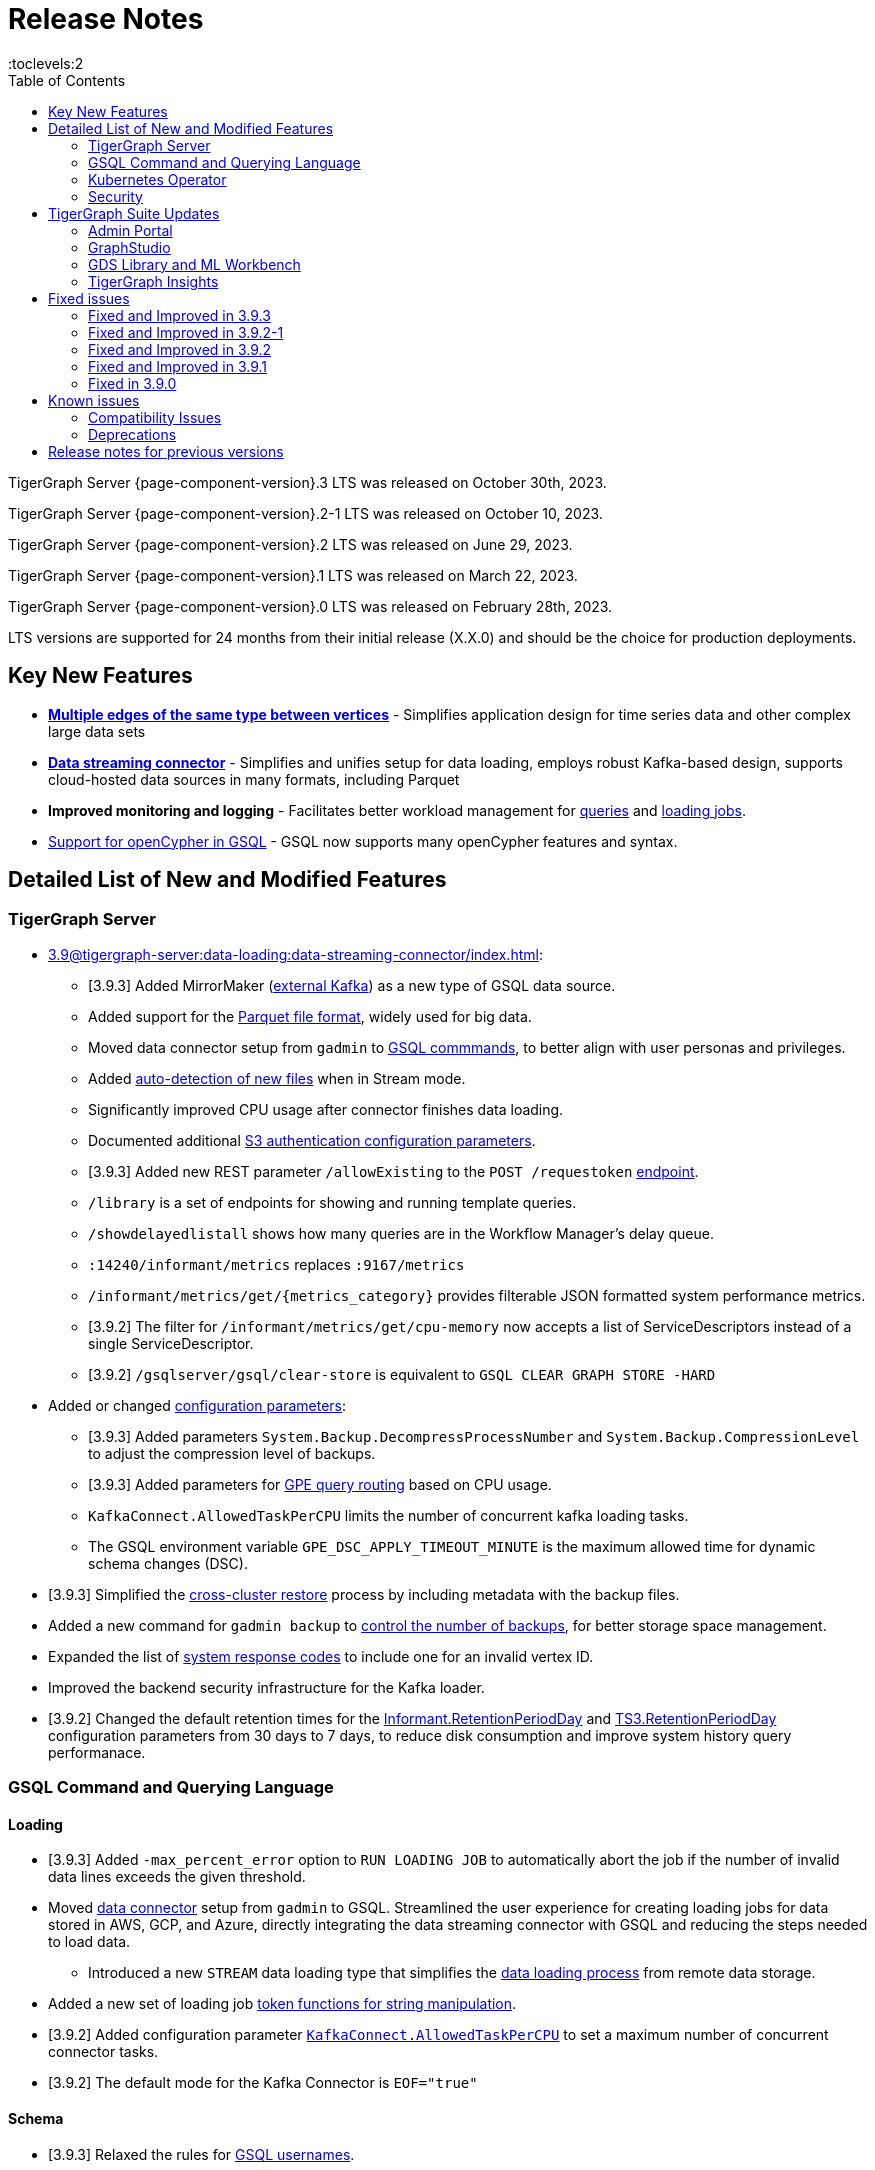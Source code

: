 = Release Notes
:description: Release notes for TigerGraph {page-component-version} LTS.
:page-aliases: change-log.adoc, release-notes.adoc
:fn-preview: footnote:preview[Features in the preview stage should not be used for production purposes. General Availability (GA) versions of the feature will be available in a later release.]
:toc:
:toclevels:2

TigerGraph Server {page-component-version}.3 LTS was released on October 30th, 2023.

TigerGraph Server {page-component-version}.2-1 LTS was released on October 10, 2023.

TigerGraph Server {page-component-version}.2 LTS was released on June 29, 2023.

TigerGraph Server {page-component-version}.1 LTS was released on March 22, 2023.

TigerGraph Server {page-component-version}.0 LTS was released on February 28th, 2023.

LTS versions are supported for 24 months from their initial release (X.X.0) and should be the choice for production deployments.


== Key New Features

* *xref:3.9@gsql-ref:ddl-and-loading:defining-a-graph-schema.adoc#_discriminator[Multiple edges of the same type between vertices]* - Simplifies application design for time series data and other complex large data sets
* *xref:3.9@tigergraph-server:data-loading:data-streaming-connector/index.adoc[Data streaming connector]* - Simplifies and unifies setup for data loading, employs robust Kafka-based design, supports cloud-hosted data sources in many formats, including Parquet
* *Improved monitoring and logging* - Facilitates better workload management for xref:3.9@gui:admin-portal:monitoring/queries.adoc[queries] and xref:3.9@gsql-ref:ddl-and-loading:managing-loading-job.adoc[loading jobs].
* xref:gsql-ref:appendix:openCypher-in-gsql.adoc[Support for openCypher in GSQL] - GSQL now supports many openCypher features and syntax.

== Detailed List of New and Modified Features

=== TigerGraph Server
* xref:3.9@tigergraph-server:data-loading:data-streaming-connector/index.adoc[]:
** [3.9.3] Added MirrorMaker (xref:tigergraph-server:data-loading:data-streaming-connector/kafka.adoc[external Kafka]) as a new type of GSQL data source.
** Added support for the xref:3.9@tigergraph-server:data-loading:data-streaming-connector/index.adoc#_define_the_parameters[Parquet file format], widely used for big data.
** Moved data connector setup from `gadmin` to xref:3.9@tigergraph-server:data-loading:data-streaming-connector/[GSQL commmands], to better align with user personas and privileges.
** Added xref:3.9@tigergraph-server:data-loading:data-streaming-connector/index.adoc#_continuous_file_loading [auto-detection of new files] when in Stream mode.
** Significantly improved CPU usage after connector finishes data loading.
** Documented additional xref:3.9@tigergraph-server:reference:configuration-parameters.adoc#_system[S3 authentication configuration parameters].
** [3.9.3] Added new REST parameter `/allowExisting` to the `POST /requestoken` xref:tigergraph-server:API:built-in-endpoints.adoc[endpoint].
** `/library` is a set of endpoints for showing and running template queries.
** `/showdelayedlistall` shows how many queries are in the Workflow Manager's delay queue.
** `:14240/informant/metrics` replaces `:9167/metrics`
** `/informant/metrics/get/{metrics_category}` provides filterable JSON formatted system performance metrics.
** [3.9.2] The filter for `/informant/metrics/get/cpu-memory` now accepts a list of ServiceDescriptors instead of a single ServiceDescriptor.
** [3.9.2] `/gsqlserver/gsql/clear-store` is equivalent to `GSQL CLEAR GRAPH STORE -HARD`

* Added or changed xref:3.9@tigergraph-server:reference:configuration-parameters.adoc[configuration parameters]:
** [3.9.3] Added parameters `System.Backup.DecompressProcessNumber` and `System.Backup.CompressionLevel` to adjust the compression level of backups.
** [3.9.3] Added parameters for xref:tigergraph-server:system-management:workload-management.adoc[GPE query routing] based on CPU usage.
** `KafkaConnect.AllowedTaskPerCPU` limits the number of concurrent kafka loading tasks.
** The GSQL environment variable `GPE_DSC_APPLY_TIMEOUT_MINUTE` is the maximum allowed time for dynamic schema changes (DSC).

* [3.9.3] Simplified the xref:tigergraph-server:backup-and-restore:cross-cluster-backup.adoc[cross-cluster restore] process by including metadata with the backup files.
* Added a new command for `gadmin backup` to xref:3.9@tigergraph-server:backup-and-restore:backup-cluster.adoc#_back_up_a_database_cluster[control the number of backups], for better storage space management.
* Expanded the list of xref:3.9@tigergraph-server:reference:error-codes.adoc[system response codes] to include one for an invalid vertex ID.
* Improved the backend security infrastructure for the Kafka loader.
* [3.9.2] Changed the default retention times for the
xref:3.9@tigergraph-server:reference:configuration-parameters.adoc#_informant[Informant.RetentionPeriodDay] and
xref:3.9@tigergraph-server:reference:configuration-parameters.adoc#_ts3[TS3.RetentionPeriodDay] configuration parameters from 30 days to 7 days, to reduce disk consumption and improve system history query performanace.

=== GSQL Command and Querying Language

==== Loading

* [3.9.3] Added `-max_percent_error` option to `RUN LOADING JOB` to automatically abort the job if the number of invalid data lines exceeds the given threshold.
* Moved xref:3.9@tigergraph-server:data-loading:data-streaming-connector/index.adoc[data connector] setup from `gadmin` to GSQL.
Streamlined the user experience for creating loading jobs for data stored in AWS, GCP, and Azure, directly integrating the data streaming connector with GSQL and reducing the steps needed to load data.
** Introduced a new `STREAM` data loading type that simplifies the xref:3.9@tigergraph-server:data-loading:index.adoc[data loading process] from remote data storage.
* Added a new set of loading job xref:3.9@gsql-ref:ddl-and-loading:functions/token/index.adoc[token functions for string manipulation].
* [3.9.2] Added configuration parameter xref:tigergraph-server:reference:configuration-parameters.adoc#_kafkaconnect[`KafkaConnect.AllowedTaskPerCPU`] to set a maximum number of concurrent connector tasks.
* [3.9.2] The default mode for the Kafka Connector is `EOF="true"`

==== Schema
* [3.9.3] Relaxed the rules for xref:tigergraph-server:user-access:user-management.adoc[GSQL usernames].
* Full support for xref:3.9@gsql-ref:ddl-and-loading:defining-a-graph-schema.adoc#_discriminator[
multiple edges of the same type] between vertices, to simplify application design for time series data and other complex large data sets.

==== Querying and Query Management
* `to_string()` is now a built-in GSQL function, supporting all xref:3.9@gsql-ref:ddl-and-loading:attribute-data-types.adoc#_primitive_types[primitive] and xref:3.9@gsql-ref:querying:accumulators.adoc#_vertex_attached_accumulators
[scalar accumulator] data types. This means xref:3.9@gsql-ref:querying:func/query-user-defined-functions.adoc[user-defined functions] in `Exprfunctions.hpp` may no longer use the name `to_string()` (case-insensitive).
* Added support for batch deletion of multiple edges between vertices, both with GSQL `DELETE` and as a xref:3.9@tigergraph-server:API:built-in-endpoints.adoc#_delete_an_edge_by_source_target_edge_type_and_discriminator[REST endpoint].
* Standardized `SHOW PACKAGE` for xref:3.9@graph-ml:using-an-algorithm:index.adoc[packaged queries] to follow the same behavior as other `SHOW` catalog commands.
* [3.9.2] `outdegree`
xref:gsql-ref:querying:func/vertex-methods.adoc[vertex function]
vertex function can also be used with vertex input parameters in the query-body statements, not only with SELECT block vertex aliases.

//=== JDBC Spark Connector
//
//* [Alex] Added support for loading job monitoring on xref:3.9@data-loading:spark-connection-via-jdbc-driver.adoc[JDBC Spark connector] loading jobs.
//* [Alex] Added the ability to assign a specific job ID to a JDBC loading job.
//* [Alex] Added error limiting parameters to JDBC loading jobs to cancel loading automatically when errors surpass a certain threshold.

=== Kubernetes Operator
* [3.9.3] Added a link to TigerGraph Kubernetes xref:tigergraph-server:kubernetes:index.adoc[preview documentation] on GitHub.
* [3.9.3] Improved help message menu of kubectl-tg plugin.
* [3.9.3] Made `.spec.initTGConfig.version` an optional field, so users don’t need to specify this field when using create/update in the TigerGraph CR.
* [3.9.3] Improved security by replace static passwords with private keys when executing cluster operations jobs.
* [3.9.3] Installed `make` command to support installing `tsar` and disabled the password when building TigerGraph docker image.
* [3.9.3] Improved database by supporting an automatic restart of TigerGraph service under any circumstances.
* [3.9.3] Enabled service auto-restart in operator by setting TigerGraph configuration `Controller.ServiceManager.AutoRestart`.
* Enhanced the functionality of the xref:3.9@kubernetes:k8s-operator/index.adoc[] so it is now the standard way to perform cluster operations with Kubernetes.
* Added support for xref:https://github.com/tigergraph/ecosys/blob/master/k8s/docs/04-manage/backup-and-restore/README.md[Backup and Restore], xref:https://github.com/tigergraph/ecosys/blob/master/k8s/docs/02-get-started/get_started.md#upgrade-a-tigergraph-cluster[Upgrading the version of the TigerGraph server], and xref:https://github.com/tigergraph/ecosys/blob/master/k8s/docs/02-get-started/get_started.md#update-the-resources-cpu-and-memory-of-the-tigergraph-cluster[Updating cluster resources]
* [3.9.2] Support for xref:https://github.com/tigergraph/ecosys/blob/master/k8s/docs/03-deploy/custom-containers.md[Custom Containers and Volumes].

=== Security
* Improved the backend security infrastructure for the Kafka loader.
* Added xref:3.9@tigergraph-server:security:index.adoc#_udf_file_scanning[configurable security scanning for UDFs].
* Updated our response to xref:master@home::cve-2022-30331.adoc[CVE-2022-30331].

== TigerGraph Suite Updates
=== Admin Portal

* Reworked the xref:3.9@gui:admin-portal:dashboard.adoc[Admin Portal dashboard] to show the relationship hierarchy and status of all TigerGraph components for at-a-glance understanding of the TigerGraph system.
* [3.9.2] Added support for xref:gui:admin-portal:components/README.adoc[configuring two additional components]: GPE and Kafka.

=== GraphStudio
* [3.9.3] Added an openCypher xref:gui:graphstudio:write-open-cypher-queries-in-tigergraph.adoc[option] to the Add New Query dialog, to simplify writing and running openCypher in GraphStudio.
* [3.9.3] Users can now xref:insights:intro:applications.adoc[share] Insights widgets and applications to third-party websites and users without a TigerGraph login via a URL token.
* [3.9.2] Enabled GraphStudio to run on any node in a cluster, whether or not the node hosts a GUI server.
* [3.9.2] Removed the *All Paths* option from the Explore Graph page, as this feature is not practical for large graphs.

=== GDS Library and ML Workbench

* Added xref:1.3@pytigergraph:gds:dataloaders.adoc#nodepieceloader[NodePiece] node embedding algorithm.
* Added pyTigerGraph support for xref:1.3@pytigergraph:core-functions:query.adoc#_runinstalledquery[running queries asynchronously] (i.e., running in the background).
* [3.9.2] Added xref:graph-ml:using-an-algorithm:packaged-template-algorithms.adoc[packaged templated versions] of four xref:3.9@graph-ml:link-prediction:index.adoc[topological link prediction algorithms].
* [3.9.2] Characterized each algorithm by readiness: Alpha, Beta, or Production.
* [3.9.2] In the documentation, added a xref:graph-ml:intro:algorithm-table.adoc[table for Algorithm Availability and Dependencies].
* [3.9.2] In the documentation, added a fuller explanation of how to xref:graph-ml:using-an-algorithm:index.adoc[install and run algorithms] using Python.
* [3.9.2] The node2vec node embedding algorithm has been retired because better alternatives are now available.


=== TigerGraph Insights
* Added support for multi-user editing and sharing of the same xref:3.9@insights:intro:applications.adoc[applications].
* Added the ability for users to xref:3.9@insights:widgets:index.adoc#_save_a_widget[save a widget] independently instead of tying it to an application.
* Added a mini-map to the xref:3.9@insights:widgets:graph-widget.adoc[graph widgets] for easier navigation.

== Fixed issues

=== Fixed and Improved in 3.9.3

==== Crashes and Deadlocks
* Fixed crash when query thread would keep running after `JobListener` is shutdown (CORE-1730).
* Fixed GPE crash when using `INSERT` with an `UNKNOWN` accumulator (GLE-5038).
* Fixed crash when running interpret query with dynamic value (GLE-5600).
* Fixed JSON Viewer crash on browser when displaying a large response (TOOLS-2283).

==== Functionality
* Fixed issue where `DISTINCT` for aggregation functions wasn't working (GLE-5678).
* Fixed issue of missing files in AdminPortal when downloading an output (TOOLS-2499).
* Fixed issue primary id could not set a color config for a vertex (TOOLS-2478).
* Fixed issue where administrator could not set a privilege to vertex `primary_id` in Role Management page of Admin Portal (TOOLS-2430).
* Fixed issue where error messages of abort requests created large file sizes (CORE-2705).
* Fixed issue where user could download query results from the label “View Table Result” without proper privilege (TOOLS-2404).
* Fixed issue where multiple vertex types return when selecting one vertex type (GLE-5325).
* Fixed issue of `SHOW` statement parser error for catalog object created using `CREATE` statement (GLE-5719).
* Fixed support for `outdegree()` with a collection of edge types in `INTERPRET` mode (GLE-5476).
* Fixed issue where delete or edit vertex attributes were incorrect in GraphStudio (TOOLS-2258).
* Fixed issue in GraphStudio when "=” appeared as a missing parameter in an `INTERPRET` query (TOOLS-2298).
* Fixed argument error when passing a negative float parameter in GSQL cli in a `{key: value}` format. (GLE-6004).
* Fixed GSE crash when `lease_expire_time_ms_` was not updating (CORE-2693).
* Fixed issue where AWS credential user with access permission failed to `create data_source` to specified bucket (TP-4049).
* Fixed issue where there was a failure to backup during upgrading from a free tier (TP-3922).
* Fixed issue of wrong result for `DISTINCT` with aggregation functions (GLE-3386).
* Fixed the case when the configured backup’s s3 service, such as ceph s3, only supported bucket path style (TP-3931).
* Fixed issue to avoid cloning cluster again when restore had already succeeded (TP-3948).
* Fixed TG container `PostStart` Handler script error handling problem (TP-3914).
* Fixed restpp status refresh issue (CORE-1905).
* Fixed GSQL jobs getting stuck when a related service is down (GLE-5365).
* Fixed expansion getting stuck at importing to GSQL/GUI (TOOLS-2306).

==== Improvements
* Improved Restore when aborting all loading and the connect-offset will also clear (TP-3670).
* Improved Kubernetes Operator by upgrading the Golang version to a higher to resolve previous version vulnerabilities (TP-3711).
* Improved Insights table widget to be more consistent with GraphStudio (TOOLS-2375).
* Improved insights search for two replicas when generating a pattern (TOOLS-2443).
* Improved logs to show sso username and login related information (GLE-5970).
* Improved error message details when during a failure to find a request record when deleting (CORE-2686).
* Improved when a default user is deleted and the leader API would do a user check when permission is not needed (GLE-5678).
* Added memory check in `DistrbutedTopologyStore` (CORE-2496).
* LDAP now has more detailed error messages (GLE-5559).
* Implemented a  new connector fail status to show error messages in GSQL console (TP-3465).
* Improved Insights tables by adding overflow (TOOLS-2312).
* Updated aws-sdk-go version to fix CVE scan vulnerability (TP-2879).

=== Fixed and Improved in 3.9.2-1

==== Crashes and Deadlocks
* Fixed GPE crash caused by aborted query still being used by running thread.
* Fixed crash issue after RESTPP auth refresh.
* Fixed GSE crash due to check failure when refreshing leader info after 60 minute timeout.
* Fixed GPE crash and non-recovery due to Kafka and GPE offset when adjacent vertices were deleted.

==== Functionality
* Fixed data inconsistency when GSE consumed deletion requests from Kafka on update of `committed_next_id_map`
* Fixed `GRAPH` scope command failure due to missing privilege check in v3.9.2. 
* Fixed failure to compile query when using edge variables in DML-sub delete statement.
* Fixed `subtypeid` error message inconsistency.
* Fixed `/deleted_vertex_check` false alert when GSE doesn't have a segment.

==== Security
* Security: Updated JDK to 11.0.20 to address vulnerability scan issues.

==== Performance
* Improved performance of GPE abort function.

=== Fixed and Improved in 3.9.2

==== Crashes and Deadlocks
* Fixed a GPE crash caused by `GetVertexTypeId` failing to get the type from a vertex.
* Fixed a RESTPP/WorkloadManager deadlock when multiple queries are waiting to execute.
* Fixed a deadlock-like state when free disk space became very low during data loading.
* Fixed a problem with GSQL not responding because no GSQL leader was elected.

==== Functionality
* Fixed importing pre-3.7 user-defined tuple (UDT) data which uses default-width INT or UINT fields.
The import process will set pre-3.7 default-width fields to be 4 bytes.  3.7+ default-width fields are explicitly
* Fixed GSQL not installing queries with certain collection accumulator expressions.
* Restored the functionality of the -`-ssl` option of the GSQL Client.
* Fixed a situation that can result in different cluster nodes having differently compiled versions of the same query, resulting in an MD5 check error.
* Fixed a situation where a request to install one query results in several other queries also being installed.
* Removed an exclusive lock when Interpret Query is running, which had been preventing concurrent GSQL operations
* Fixed a null pointer error when attempting to import into GraphStudio a Solution tarball of a tag-based graph.
* Fixed a case where a schema change did not run because not all libudf.so files had been cleared out.
* Fixed an internal classification error for `FIXED_BINARY` data, which caused a schema_check test failure.
* Fixed a bug where if a loading job used `TEMP_TABLE` and `VERTEX_MUST_EXIST`, then the VERTEX_MUST_EXIST option would not be displayed (by `LS` or `SHOW JOB`), nor would it included in a database export.
* Fixed a GSQL query bug where it did not handle string parameters properly if they contained “&”.
* Fixed a bug when upgrading to 3.9 that caused the old installation’s default `QueryUDF` files to be copied and overwrite the new 3.9 default QueryUDF files, so that queries using UDFs could not be installed.
* Fixed a GSQL log bug where the `PermissionUtil.java` function was logging a stale Command Type rather than the current Command Type.
* Restored limited ability to run xref:gsql-ref:querying:operators-and-expressions.adoc#_subquery_limitations[
subqueries having a SET<VERTEX> parameter].
* Modified the `/deleted_vertex_check` and `/data_consistency_check` endpoints to be global, not associated with any particular graph.
* Fix a SET type attribute bug in which the set’s values were not being deduplicated.
* Patched a user authorization issue that prevented a user registered on a primary cluster from running a query on the secondary cluster.
* Provided a more comprehensive fix to a node sorting issue when upgrading a cluster with 10 or more nodes to v3.9.
* Removed a restriction when load data into an edge defined for multiple FROM-TO vertex type pairs. The load statement no longer must have a USING clause.
* Fixed a signed integer overflow error in loader status report messages, if more than 2^31 lines of data were loaded.
set to 8 bytes.
* Improved the display of FLOAT and DOUBLE numbers so they have the correct number of digits of precision (max. 7 or 16, respectively).
* Fixed a GraphStudio bug in which a vertex attribute which had been deleted was still showing until the browserpage was refreshed.
* When adding a UDF with PUT, check that the UDF is defined as an inline function, as required.

==== Security
* Security: Updated JDK to 11.9.18-10 to address some vulnerability scan issues.
* Security: Updated JSON to 20230227 to address some vulnerability scan issues.
* Improved system security by applying more restrictive file permissions to several files.
* No longer include examples of the data being loading in the Kafka loader log file, for better data security.

==== Performance
* Added lazy initialization of vertex data, for large graphs with more that 20K segments in the gstore.
* Improved query installation memory usage and speed by optimizing gcc9 options.
* Fixed a GraphStudio slowness issue when creating or editing vertices with hundreds of attributes.
* Removed the 5-minute wait that the streaming loader used to decide if all the input data had been consumed.

=== Fixed and Improved in 3.9.1
* Fixed sorting issue in a script for upgrading a cluster with more than 9 nodes.
* If a user runs gadmin and the  `~/.tg.cfg` link is missing, display an error message with guidance on how to recreate the link.
* Fixed: GraphStudio not displaying queries for users with the QueryReader role.
* Removed extraneous automatic backup at 12:00am UTC if the user sets `System.Backup.Local.Enable` to `true`.
* Fixed accidental erasure of the `UserCatalog.yaml` file, which caused users to lose access to the database.
* Added support for `DATETIME` datatype in `PRINT … TO_CSV` statements.
* Added error handling in the case of a name conflict or use of reserved query names among UDF functions.
* Fixed an issue with nested group access in LDAP.
* Fixed an issue with perceived "schema error", which then causes an upgrade to abort.
* Fixed issue with `DISTRIBUTED QUERY` not able to insert on edge.
* Removed C++ headers not on the allowlist from default UDF files.
* Fixed a GSE crash in rare synchronization circumstances in HA clusters.
* Fixed an issue with a query syntax error not being detected at the root cause stage where a clear error message could be issued.
* Added options to configure the frequency of checking for license key violations
* Fixed: GSE does not start or restart after upgrading to 3.9.0 due to change in log synchronization.
* Fixed an issue with lost attribute of a local vertex having `PRIMARY_ID_AS_ATTRIBUTE` =`true`.
* Fixed inability to enable SSL in an HA cluster via the AdminPortal.
* Fixed issue with GPE crashing during heavy workload of a backup restore operation.

=== Fixed in 3.9.0

* Improved stability and security across all components.
* Fixed an issue with the GSQL `SELECT * FROM` and `PRINT` functions converting some special characters from UTF-8 to UTF-16.
Previously affected character sets included the Unicode range `0080` to `00A0` and `2000` to `2100` (Near Eastern scripts and some special typographical marks).
* The `SELECT * FROM` and `PRINT` functions no longer convert large integers to strings before printing, which had resulted in quotation marks printed along with the number.
* xref:3.9@tigergraph-server:cluster-and-ha-management:expand-a-cluster.adoc[Cluster resizing] no longer requires a graph schema.
* Extended the timeout length for queries in the wait queue so that they are not timed out early.

== Known issues
* GSQL `EXPORT GRAPH` may fail and cause a GPE to crash when UDT type has a fixed STRING size.
* After a global loading job is running for a while a fail can be encountered when getting the loading status due to `KAFKASTRM-LL` not being online, when actually the status is online.
Then the global loading process will exit and fail the local job after timeout while waiting the global loading job to finish.
* For v3.9.1 and v3.9.2 when inserting a new edge in `GPR` and `INTERPRET` mode, the GPE will print out a warning message because a discriminator string is not set for new-inserted edges. Creating an inconsistent problem in delta message for GPR and `INTERPRET` mode. (FIXED in 3.9.3)
* When the memory usage approaches 100%, the system may stall because the process to elect a new GSE leader did not complete correctly.
This lockup can be cleared by restarting the GSE.
* If the CPU and memory utilization remain high for an extended period during a schema change on a cluster, a GSE follower could crash, if it is requested to insert data belonging to the new schema before it has finished handling the schema update. 
* When available memory becomes very low in a cluster and there are a large number of vertex deletions to process, some remote servers might have difficulty receiving the metadata needed to be aware of all the deletions across the full cluster. The mismatched metadata will cause the GPE to go down.
* Subqueries with SET<VERTEX> parameters cannot be run in Distributed or Interpreted mode.
(xref:3.9@gsql-ref:querying:operators-and-expressions.adoc#_subquery_limitations[Limited Distributed model support] is added in 3.9.2.)
* Upgrading a cluster with 10 or more nodes to v3.9.0 requires a patch. Please contact TigerGraph Support if you have a cluster this large. Clusters with nine or fewer nodes do not require the patch. (This issue is fixed in 3.9.1)
* Downsizing a cluster to have fewer nodes requires a patch. Please contact TigerGraph Support.
* During peak system load, loading jobs may sometimes display an inaccurate loading status. This issue can be remediated by continuing to run `SHOW LOADING STATUS` periodically to display the up-to-date status.
* When managing many loading jobs, pausing a data loading job may result in longer-than-usual response time.
* Schema change jobs may fail if the server is experiencing a heavy workload. To remedy this, avoid applying schema changes during peak load times.
* User-defined Types (UDT) do not work if exceeding string size limit. Avoid using UDT for variable length strings that cannot be limited by size.
* Unable to handle the tab character `\t` properly in AVRO or Parquet file loading. It will be loaded as `\\t`.
* If `System.Backup.Local.Enable` is set to `true`, this also enables a daily full backup at 12:00am UTC (fixed in 3.9.1)
* The data streaming connector does not handle NULL values; the connector may operate properly if a NULL value is submitted. Users should replace NULL with an alternate value, such as empty string "" for STRING data, 0 for INT data, etc.  (NULL is not a valid value for the TigerGraph graph data store.)
* Automatic message removal is an Alpha feature of the Kafka connector.  It has several xref:tigergraph-server:data-loading:data-streaming-connector/index.adoc#_known_issues[known issues].
* The `DATETIME` data type is not supported by the `PRINT … TO CSV` statement (fixed in 3.9.1).
* The LDAP keyword `memberOf` for declaring group hierarchy is case-sensitive.

=== Compatibility Issues
* v3.9.3
** When a PRINT argument is an expression, the output uses the expression as the key (label) for that output value.
To better support Antlr processing, PRINT now removes any spaces from that key. For example, `count(DISTINCT @@ids)` becomes `count(DISTINCT@@ids)`.


* v3.9.2+
** Betweenness Centrality algorithm: `reverse_edge_type (STRING)` parameter changed to `reverse_edge_type_set (SET<STRING>)`, to be consistent with `edge_type_set` and similar algorithms.
** For vertices with string-type primary IDs, vertices whose ID is an empty string will now be rejected.
** The default mode for the Kafka Connector changed from EOF="false" to EOF="true".
** The default retention time for two monitoring services `Informant.RetentionPeriodDays` and `TS3.RetentionPeriodDays` has reduced from 30 to 7 days.
** The filter for `/informant/metrics/get/cpu-memory` now accepts a list of ServiceDescriptors instead of a single ServiceDescriptor.

* v3.9+:
** Some user-defined functions (UDFs) may no longer be accepted due to xref:security:index.adoc#_udf_file_scanning[increased security screening].
*** UDFs may no longer be called `to_string()`. This is now a built-in GSQL function.
*** UDF names may no longer use the `tg_` prefix. Any user-defined function that began with `tg_` must be renamed or removed in `ExprFunctions.hpp`.


=== Deprecations
* As of 3.9.3, `Build Graph Patterns` is deprecated and will not be updated or supported and instead
we are focusing on xref:insights:widgets:index.adoc[Insights] as the tool of choice for building visual queries.
* Kubernetes classic  mode (non-operator) is deprecated, as of v3.9.
* The `WRITE_DATA` RBAC privilege is deprecated, as of v3.7.

== Release notes for previous versions
* xref:3.8@tigergraph-server:release-notes:index.adoc[Release notes - TigerGraph 3.8]
* xref:3.7@tigergraph-server:release-notes:index.adoc[Release notes - TigerGraph 3.7]
* xref:3.6@tigergraph-server:release-notes:index.adoc[Release notes - TigerGraph 3.6]
* xref:3.5@tigergraph-server:release-notes:index.adoc[Release notes - TigerGraph 3.5]
* xref:3.4@tigergraph-server:release-notes:release-notes.adoc[Release notes - TigerGraph 3.4]
* xref:3.3@tigergraph-server:release-notes:release-notes.adoc[Release notes - TigerGraph 3.3]
* xref:3.2@tigergraph-server:release-notes:release-notes.adoc[Release notes - TigerGraph 3.2]
